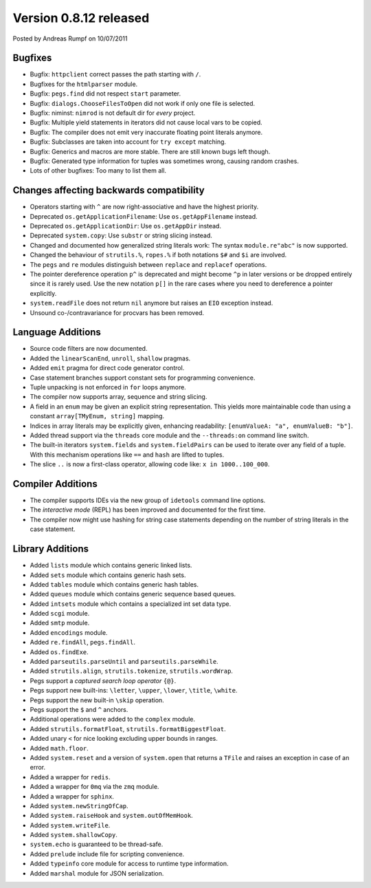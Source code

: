 Version 0.8.12 released
==================================

.. container:: metadata

  Posted by Andreas Rumpf on 10/07/2011

Bugfixes
--------

- Bugfix: ``httpclient`` correct passes the path starting with ``/``.
- Bugfixes for the ``htmlparser`` module.
- Bugfix: ``pegs.find`` did not respect ``start`` parameter.
- Bugfix: ``dialogs.ChooseFilesToOpen`` did not work if only one file is
  selected.
- Bugfix: niminst: ``nimrod`` is not default dir for *every* project.
- Bugfix: Multiple yield statements in iterators did not cause local vars to be
  copied.
- Bugfix: The compiler does not emit very inaccurate floating point literals
  anymore.
- Bugfix: Subclasses are taken into account for ``try except`` matching.
- Bugfix: Generics and macros are more stable. There are still known bugs left
  though.
- Bugfix: Generated type information for tuples was sometimes wrong, causing
  random crashes.
- Lots of other bugfixes: Too many to list them all.


Changes affecting backwards compatibility
-----------------------------------------

- Operators starting with ``^`` are now right-associative and have the highest
  priority.
- Deprecated ``os.getApplicationFilename``: Use ``os.getAppFilename`` instead.
- Deprecated ``os.getApplicationDir``: Use ``os.getAppDir`` instead.
- Deprecated ``system.copy``: Use ``substr`` or string slicing instead.
- Changed and documented how generalized string literals work: The syntax
  ``module.re"abc"`` is now supported.
- Changed the behaviour of ``strutils.%``, ``ropes.%``
  if both notations ``$#`` and ``$i`` are involved.
- The ``pegs`` and ``re`` modules distinguish between ``replace``
  and ``replacef`` operations.
- The pointer dereference operation ``p^`` is deprecated and might become
  ``^p`` in later versions or be dropped entirely since it is rarely used.
  Use the new notation ``p[]`` in the rare cases where you need to
  dereference a pointer explicitly.
- ``system.readFile`` does not return ``nil`` anymore but raises an ``EIO``
  exception instead.
- Unsound co-/contravariance for procvars has been removed.


Language Additions
------------------

- Source code filters are now documented.
- Added the ``linearScanEnd``, ``unroll``, ``shallow`` pragmas.
- Added ``emit`` pragma for direct code generator control.
- Case statement branches support constant sets for programming convenience.
- Tuple unpacking is not enforced in ``for`` loops anymore.
- The compiler now supports array, sequence and string slicing.
- A field in an ``enum`` may be given an explicit string representation.
  This yields more maintainable code than using a constant
  ``array[TMyEnum, string]`` mapping.
- Indices in array literals may be explicitly given, enhancing readability:
  ``[enumValueA: "a", enumValueB: "b"]``.
- Added thread support via the ``threads`` core module and
  the ``--threads:on`` command line switch.
- The built-in iterators ``system.fields`` and ``system.fieldPairs`` can be
  used to iterate over any field of a tuple. With this mechanism operations
  like ``==`` and ``hash`` are lifted to tuples.
- The slice ``..`` is now a first-class operator, allowing code like:
  ``x in 1000..100_000``.


Compiler Additions
------------------

- The compiler supports IDEs via the new group of ``idetools`` command line
  options.
- The *interactive mode* (REPL) has been improved and documented for the
  first time.
- The compiler now might use hashing for string case statements depending
  on the number of string literals in the case statement.


Library Additions
-----------------

- Added ``lists`` module which contains generic linked lists.
- Added ``sets`` module which contains generic hash sets.
- Added ``tables`` module which contains generic hash tables.
- Added ``queues`` module which contains generic sequence based queues.
- Added ``intsets`` module which contains a specialized int set data type.
- Added ``scgi`` module.
- Added ``smtp`` module.
- Added ``encodings`` module.
- Added ``re.findAll``, ``pegs.findAll``.
- Added ``os.findExe``.
- Added ``parseutils.parseUntil`` and ``parseutils.parseWhile``.
- Added ``strutils.align``, ``strutils.tokenize``, ``strutils.wordWrap``.
- Pegs support a *captured search loop operator* ``{@}``.
- Pegs support new built-ins: ``\letter``, ``\upper``, ``\lower``,
  ``\title``, ``\white``.
- Pegs support the new built-in ``\skip`` operation.
- Pegs support the ``$`` and ``^`` anchors.
- Additional operations were added to the ``complex`` module.
- Added ``strutils.formatFloat``,  ``strutils.formatBiggestFloat``.
- Added unary ``<`` for nice looking excluding upper bounds in ranges.
- Added ``math.floor``.
- Added ``system.reset`` and a version of ``system.open`` that
  returns a ``TFile`` and raises an exception in case of an error.
- Added a wrapper for ``redis``.
- Added a wrapper for ``0mq`` via the ``zmq`` module.
- Added a wrapper for ``sphinx``.
- Added ``system.newStringOfCap``.
- Added ``system.raiseHook`` and ``system.outOfMemHook``.
- Added ``system.writeFile``.
- Added ``system.shallowCopy``.
- ``system.echo`` is guaranteed to be thread-safe.
- Added ``prelude`` include file for scripting convenience.
- Added ``typeinfo`` core module for access to runtime type information.
- Added ``marshal`` module for JSON serialization.
